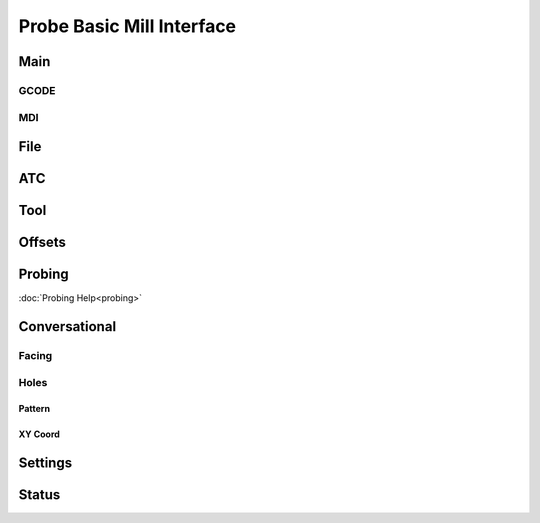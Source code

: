==========================
Probe Basic Mill Interface
==========================


Main
----
GCODE
~~~~~
.. image:: images/mill/01_Main.png

MDI
~~~
.. image:: images/mill/01_Main_MDI.png

File
----
.. image:: images/mill/02_File.png

ATC
---
.. image:: images/mill/03_ATC.png

Tool
----
.. image:: images/mill/04_Tool.png

Offsets
-------
.. image:: images/mill/05_Offsets.png

Probing
-------
.. image:: images/mill/06_Probing.png

:doc:`Probing Help<probing>`

Conversational
--------------

Facing
~~~~~~
.. image:: images/mill/07_Conversational_Facing.png

Holes
~~~~~

Pattern
^^^^^^^
.. image:: images/mill/07_Conversational_Hole_Ops_Pattern.png

XY Coord
^^^^^^^^
.. image:: images/mill/07_Conversational_Hole_Ops_XY_Coord.png

Settings
--------
.. image:: images/mill/08_Settings.png

Status
------
.. image:: images/mill/09_Status.png
